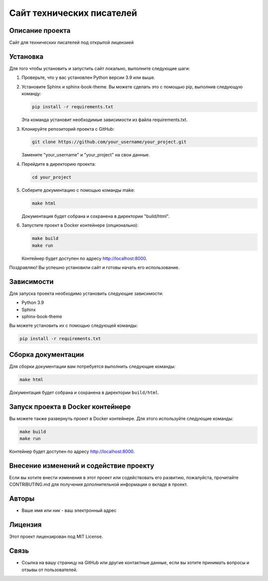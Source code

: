 .. My Sphinx Test Project documentation master file, created by
   sphinx-quickstart on Sat Jul 21 12:34:56 2023.
   You can adapt this file completely to your liking, but it should at least
   contain the root `toctree` directive.

==========================
Сайт технических писателей
==========================

Описание проекта
----------------

Сайт для технических писателей под открытой лицензией


Установка
---------

Для того чтобы установить и запустить сайт локально, выполните следующие шаги:

1. Проверьте, что у вас установлен Python версии 3.9 или выше.

2. Установите Sphinx и sphinx-book-theme. Вы можете сделать это с помощью pip, выполнив следующую команду:

   .. code-block:: bash

      pip install -r requirements.txt

   Эта команда установит необходимые зависимости из файла requirements.txt.

3. Клонируйте репозиторий проекта с GitHub:

   .. code-block:: bash

      git clone https://github.com/your_username/your_project.git

   Замените "your_username" и "your_project" на свои данные.

4. Перейдите в директорию проекта:

   .. code-block:: bash

      cd your_project

5. Соберите документацию с помощью команды make:

   .. code-block:: bash

      make html

   Документация будет собрана и сохранена в директории "build/html".

6. Запустите проект в Docker контейнере (опционально):

   .. code-block:: bash

      make build
      make run

   Контейнер будет доступен по адресу http://localhost:8000.

Поздравляю! Вы успешно установили сайт и готовы начать его использование.



Зависимости
-----------

Для запуска проекта необходимо установить следующие зависимости:

- Python 3.9
- Sphinx
- sphinx-book-theme

Вы можете установить их с помощью следующей команды:

.. code-block:: bash

   pip install -r requirements.txt


Сборка документации
--------------------

Для сборки документации вам потребуется выполнить следующие команды:

.. code-block:: bash

   make html

Документация будет собрана и сохранена в директории ``build/html``.


Запуск проекта в Docker контейнере
----------------------------------

Вы можете также развернуть проект в Docker контейнере. Для этого используйте следующие команды:

.. code-block:: bash

   make build
   make run

Контейнер будет доступен по адресу http://localhost:8000.


Внесение изменений и содействие проекту
---------------------------------------

Если вы хотите внести изменения в этот проект или содействовать его развитию, пожалуйста, прочитайте CONTRIBUTING.md для получения дополнительной информации о вкладе в проект.


Авторы
------

- Ваше имя или ник - ваш электронный адрес


Лицензия
--------

Этот проект лицензирован под MIT License.


Связь
-----

- Ссылка на вашу страницу на GitHub или другие контактные данные, если вы хотите принимать вопросы и отзывы от пользователей.
